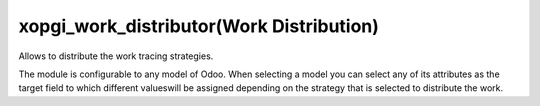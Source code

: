 xopgi_work_distributor(Work Distribution)
=========================================
Allows to distribute the work tracing strategies.

The module is configurable to any model of Odoo. When selecting a model you
can select any of its attributes as the target field to which different values
​​will be assigned depending on the strategy that is selected to distribute the
work.

